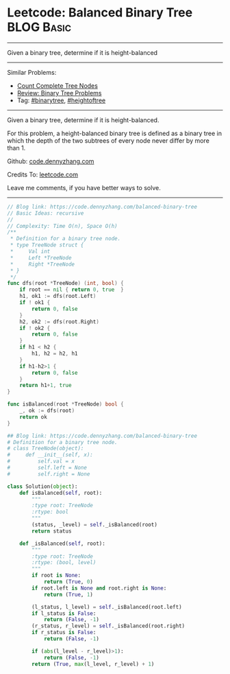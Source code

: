 * Leetcode: Balanced Binary Tree                                              :BLOG:Basic:
#+STARTUP: showeverything
#+OPTIONS: toc:nil \n:t ^:nil creator:nil d:nil
:PROPERTIES:
:type:     binarytree, heightoftree
:END:
---------------------------------------------------------------------
Given a binary tree, determine if it is height-balanced
---------------------------------------------------------------------
#+BEGIN_HTML
<a href="https://github.com/dennyzhang/code.dennyzhang.com/tree/master/problems/balanced-binary-tree"><img align="right" width="200" height="183" src="https://www.dennyzhang.com/wp-content/uploads/denny/watermark/github.png" /></a>
#+END_HTML
Similar Problems:
- [[https://code.dennyzhang.com/count-complete-tree-nodes][Count Complete Tree Nodes]]
- [[https://code.dennyzhang.com/review-binarytree][Review: Binary Tree Problems]]
- Tag: [[https://code.dennyzhang.com/tag/binarytree][#binarytree]], [[https://code.dennyzhang.com/tag/heightoftree][#heightoftree]]
---------------------------------------------------------------------

Given a binary tree, determine if it is height-balanced.

For this problem, a height-balanced binary tree is defined as a binary tree in which the depth of the two subtrees of every node never differ by more than 1.

Github: [[https://github.com/dennyzhang/code.dennyzhang.com/tree/master/problems/balanced-binary-tree][code.dennyzhang.com]]

Credits To: [[https://leetcode.com/problems/balanced-binary-tree/description/][leetcode.com]]

Leave me comments, if you have better ways to solve.
---------------------------------------------------------------------
#+BEGIN_SRC go
// Blog link: https://code.dennyzhang.com/balanced-binary-tree
// Basic Ideas: recursive
//
// Complexity: Time O(n), Space O(h)
/**
 * Definition for a binary tree node.
 * type TreeNode struct {
 *     Val int
 *     Left *TreeNode
 *     Right *TreeNode
 * }
 */
func dfs(root *TreeNode) (int, bool) {
    if root == nil { return 0, true  }
    h1, ok1 := dfs(root.Left)
    if ! ok1 {
        return 0, false
    }
    h2, ok2 := dfs(root.Right)
    if ! ok2 {
        return 0, false
    }
    if h1 < h2 {
        h1, h2 = h2, h1
    }
    if h1-h2>1 {
        return 0, false
    }
    return h1+1, true
}

func isBalanced(root *TreeNode) bool {
    _, ok := dfs(root)
    return ok
}
#+END_SRC

#+BEGIN_SRC python
## Blog link: https://code.dennyzhang.com/balanced-binary-tree
# Definition for a binary tree node.
# class TreeNode(object):
#     def __init__(self, x):
#         self.val = x
#         self.left = None
#         self.right = None

class Solution(object):
    def isBalanced(self, root):
        """
        :type root: TreeNode
        :rtype: bool
        """
        (status, _level) = self._isBalanced(root)
        return status

    def _isBalanced(self, root):
        """
        :type root: TreeNode
        :rtype: (bool, level)
        """
        if root is None:
            return (True, 0)
        if root.left is None and root.right is None:
            return (True, 1)

        (l_status, l_level) = self._isBalanced(root.left)
        if l_status is False:
            return (False, -1)
        (r_status, r_level) = self._isBalanced(root.right)
        if r_status is False:
            return (False, -1)

        if (abs(l_level - r_level)>1):
            return (False, -1)
        return (True, max(l_level, r_level) + 1)
#+END_SRC

#+BEGIN_HTML
<div style="overflow: hidden;">
<div style="float: left; padding: 5px"> <a href="https://www.linkedin.com/in/dennyzhang001"><img src="https://www.dennyzhang.com/wp-content/uploads/sns/linkedin.png" alt="linkedin" /></a></div>
<div style="float: left; padding: 5px"><a href="https://github.com/dennyzhang"><img src="https://www.dennyzhang.com/wp-content/uploads/sns/github.png" alt="github" /></a></div>
<div style="float: left; padding: 5px"><a href="https://www.dennyzhang.com/slack" target="_blank" rel="nofollow"><img src="https://www.dennyzhang.com/wp-content/uploads/sns/slack.png" alt="slack"/></a></div>
</div>
#+END_HTML
